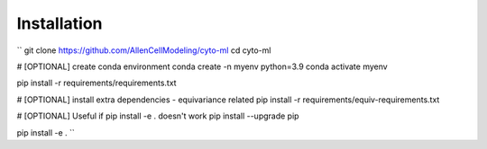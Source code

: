 .. highlight:: shell

============
Installation
============

``
git clone https://github.com/AllenCellModeling/cyto-ml
cd cyto-ml

# [OPTIONAL] create conda environment
conda create -n myenv python=3.9
conda activate myenv

pip install -r requirements/requirements.txt

# [OPTIONAL] install extra dependencies - equivariance related
pip install -r requirements/equiv-requirements.txt

# [OPTIONAL] Useful if pip install -e . doesn't work
pip install --upgrade pip

pip install -e .
``
